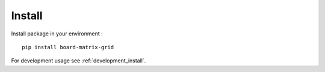 .. _install_intro:

=======
Install
=======

Install package in your environment : ::

    pip install board-matrix-grid

For development usage see :ref:`development_install`.
